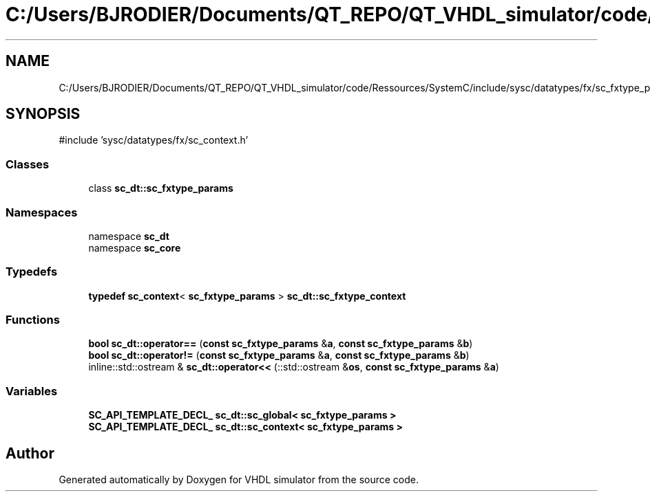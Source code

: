 .TH "C:/Users/BJRODIER/Documents/QT_REPO/QT_VHDL_simulator/code/Ressources/SystemC/include/sysc/datatypes/fx/sc_fxtype_params.h" 3 "VHDL simulator" \" -*- nroff -*-
.ad l
.nh
.SH NAME
C:/Users/BJRODIER/Documents/QT_REPO/QT_VHDL_simulator/code/Ressources/SystemC/include/sysc/datatypes/fx/sc_fxtype_params.h
.SH SYNOPSIS
.br
.PP
\fR#include 'sysc/datatypes/fx/sc_context\&.h'\fP
.br

.SS "Classes"

.in +1c
.ti -1c
.RI "class \fBsc_dt::sc_fxtype_params\fP"
.br
.in -1c
.SS "Namespaces"

.in +1c
.ti -1c
.RI "namespace \fBsc_dt\fP"
.br
.ti -1c
.RI "namespace \fBsc_core\fP"
.br
.in -1c
.SS "Typedefs"

.in +1c
.ti -1c
.RI "\fBtypedef\fP \fBsc_context\fP< \fBsc_fxtype_params\fP > \fBsc_dt::sc_fxtype_context\fP"
.br
.in -1c
.SS "Functions"

.in +1c
.ti -1c
.RI "\fBbool\fP \fBsc_dt::operator==\fP (\fBconst\fP \fBsc_fxtype_params\fP &\fBa\fP, \fBconst\fP \fBsc_fxtype_params\fP &\fBb\fP)"
.br
.ti -1c
.RI "\fBbool\fP \fBsc_dt::operator!=\fP (\fBconst\fP \fBsc_fxtype_params\fP &\fBa\fP, \fBconst\fP \fBsc_fxtype_params\fP &\fBb\fP)"
.br
.ti -1c
.RI "inline::std::ostream & \fBsc_dt::operator<<\fP (::std::ostream &\fBos\fP, \fBconst\fP \fBsc_fxtype_params\fP &\fBa\fP)"
.br
.in -1c
.SS "Variables"

.in +1c
.ti -1c
.RI "\fBSC_API_TEMPLATE_DECL_\fP \fBsc_dt::sc_global< sc_fxtype_params >\fP"
.br
.ti -1c
.RI "\fBSC_API_TEMPLATE_DECL_\fP \fBsc_dt::sc_context< sc_fxtype_params >\fP"
.br
.in -1c
.SH "Author"
.PP 
Generated automatically by Doxygen for VHDL simulator from the source code\&.
